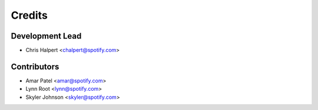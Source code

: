 =======
Credits
=======

Development Lead
----------------

* Chris Halpert <chalpert@spotify.com>

Contributors
------------

- Amar Patel <amar@spotify.com>
- Lynn Root <lynn@spotify.com>
- Skyler Johnson <skyler@spotify.com>
